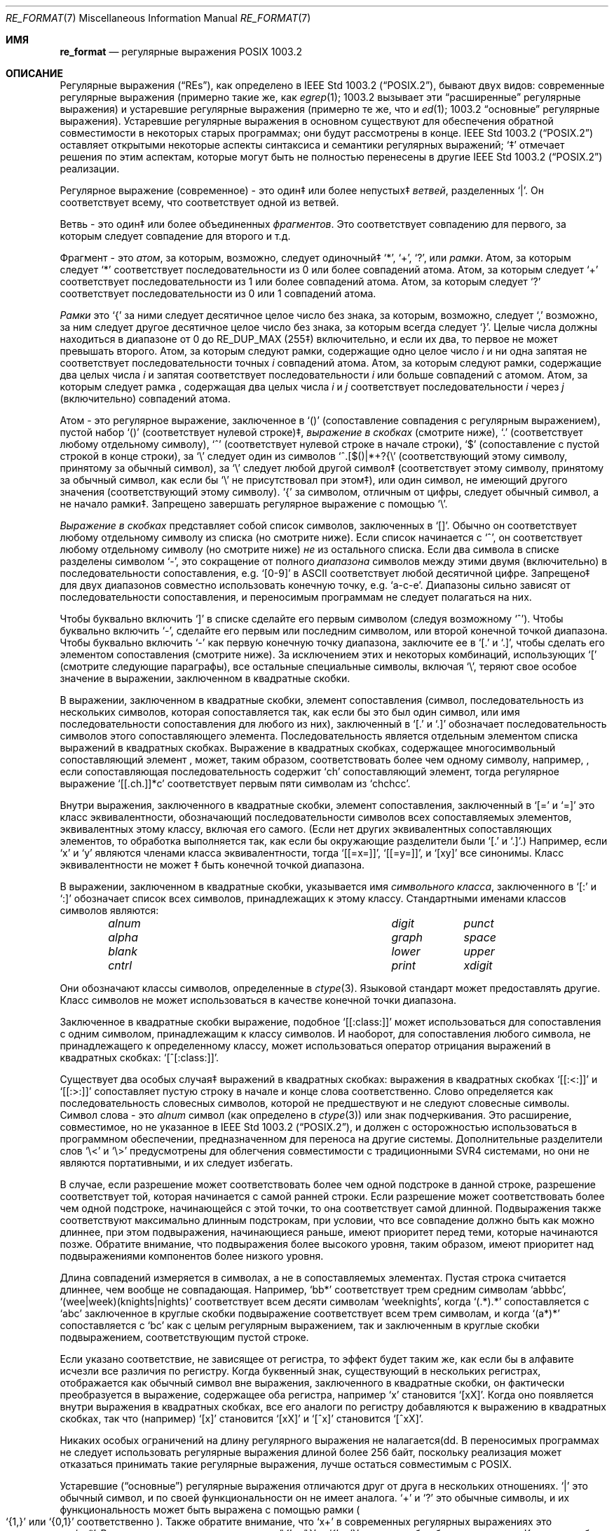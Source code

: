 .\" Copyright (c) 1992, 1993, 1994 Henry Spencer.
.\" Copyright (c) 1992, 1993, 1994
.\"	The Regents of the University of California.  All rights reserved.
.\"
.\" This code is derived from software contributed to Berkeley by
.\" Henry Spencer.
.\"
.\" Redistribution and use in source and binary forms, with or without
.\" modification, are permitted provided that the following conditions
.\" are met:
.\" 1. Redistributions of source code must retain the above copyright
.\"    notice, this list of conditions and the following disclaimer.
.\" 2. Redistributions in binary form must reproduce the above copyright
.\"    notice, this list of conditions and the following disclaimer in the
.\"    documentation and/or other materials provided with the distribution.
.\" 3. All advertising materials mentioning features or use of this software
.\"    must display the following acknowledgement:
.\"	This product includes software developed by the University of
.\"	California, Berkeley and its contributors.
.\" 4. Neither the name of the University nor the names of its contributors
.\"    may be used to endorse or promote products derived from this software
.\"    without specific prior written permission.
.\"
.\" THIS SOFTWARE IS PROVIDED BY THE REGENTS AND CONTRIBUTORS ``AS IS'' AND
.\" ANY EXPRESS OR IMPLIED WARRANTIES, INCLUDING, BUT NOT LIMITED TO, THE
.\" IMPLIED WARRANTIES OF MERCHANTABILITY AND FITNESS FOR A PARTICULAR PURPOSE
.\" ARE DISCLAIMED.  IN NO EVENT SHALL THE REGENTS OR CONTRIBUTORS BE LIABLE
.\" FOR ANY DIRECT, INDIRECT, INCIDENTAL, SPECIAL, EXEMPLARY, OR CONSEQUENTIAL
.\" DAMAGES (INCLUDING, BUT NOT LIMITED TO, PROCUREMENT OF SUBSTITUTE GOODS
.\" OR SERVICES; LOSS OF USE, DATA, OR PROFITS; OR BUSINESS INTERRUPTION)
.\" HOWEVER CAUSED AND ON ANY THEORY OF LIABILITY, WHETHER IN CONTRACT, STRICT
.\" LIABILITY, OR TORT (INCLUDING NEGLIGENCE OR OTHERWISE) ARISING IN ANY WAY
.\" OUT OF THE USE OF THIS SOFTWARE, EVEN IF ADVISED OF THE POSSIBILITY OF
.\" SUCH DAMAGE.
.\"
.\"	@(#)re_format.7	8.3 (Berkeley) 3/20/94
.\"
.Dd June 30, 2014
.Dt RE_FORMAT 7
.Os
.Sh ИМЯ
.Nm re_format
.Nd регулярные выражения POSIX 1003.2
.Sh ОПИСАНИЕ
Регулярные выражения
.Pq Dq RE Ns s ,
как определено в
.St -p1003.2 ,
бывают двух видов:
современные регулярные выражения (примерно такие же, как
.Xr egrep 1 ;
1003.2 вызывает эти
.Dq расширенные
регулярные выражения)
и устаревшие регулярные выражения (примерно те же, что и
.Xr ed 1 ;
1003.2
.Dq основные
регулярные выражения).
Устаревшие регулярные выражения в основном существуют для обеспечения обратной совместимости в некоторых старых программах;
они будут рассмотрены в конце.
.St -p1003.2
оставляет открытыми некоторые аспекты синтаксиса и семантики регулярных выражений;
`\(dd' отмечает решения по этим аспектам, которые
могут быть не полностью перенесены в другие
.St -p1003.2
реализации.
.Pp
Регулярное выражение (современное) - это один\(dd или более непустых\(dd
.Em ветвей ,
разделенных
.Ql \&| .
Он соответствует всему, что соответствует одной из ветвей.
.Pp
Ветвь - это один\(dd или более объединенных
.Em фрагментов .
Это соответствует совпадению для первого, за которым следует совпадение для второго и т.д.
.Pp
Фрагмент - это 
.Em атом ,
за которым, возможно, следует
одиночный\(dd
.Ql \&* ,
.Ql \&+ ,
.Ql \&? ,
или
.Em рамки .
Атом, за которым следует
.Ql \&*
соответствует последовательности из 0 или более совпадений атома.
Атом, за которым следует
.Ql \&+
соответствует последовательности из 1 или более совпадений атома.
Атом, за которым следует
.Ql ?\&
соответствует последовательности из 0 или 1 совпадений атома.
.Pp
.Em Рамки
это
.Ql \&{
за ними следует десятичное целое число без знака, за которым,
возможно, следует
.Ql \&,
возможно, за ним следует другое десятичное целое число без знака,
за которым всегда следует
.Ql \&} .
Целые числа должны находиться в диапазоне от 0 до
.Dv RE_DUP_MAX
(255\(dd) включительно,
и если их два, то первое не может превышать второго.
Атом, за которым следуют рамки, содержащие одно целое число
.Em i
и ни одна запятая не соответствует
последовательности точных
.Em i
совпадений атома.
Атом, за которым следуют рамки,
содержащие два целых числа
.Em i
и запятая соответствует
последовательности
.Em i
или больше совпадений с атомом.
Атом, за которым следует рамка
, содержащая два целых числа
.Em i
и
.Em j
соответствует
последовательности
.Em i
через
.Em j
(включительно) совпадений атома.
.Pp
Атом - это регулярное выражение, заключенное в
.Ql ()
(сопоставление совпадения с
регулярным выражением),
пустой набор
.Ql ()
(соответствует нулевой строке)\(dd,
.Em выражение в скобках
(смотрите ниже),
.Ql .\&
(соответствует любому отдельному символу),
.Ql \&^
(соответствует нулевой строке в начале строки),
.Ql \&$
(сопоставление с пустой строкой в конце строки), за
.Ql \e
следует один из символов
.Ql ^.[$()|*+?{\e
(соответствующий этому символу, принятому за обычный символ),
за
.Ql \e
следует любой другой символ\(dd
(соответствует этому символу, принятому за обычный символ,
как если бы
.Ql \e
не присутствовал при этом\(dd),
или один символ, не имеющий другого значения (соответствующий этому символу).
.Ql \&{
за символом, отличным от цифры, следует обычный
символ, а не начало рамки\(dd.
Запрещено завершать регулярное выражение с помощью
.Ql \e .
.Pp
.Em Выражение в скобках
представляет собой список символов, заключенных в
.Ql [] .
Обычно он соответствует любому отдельному символу из списка (но смотрите ниже).
Если список начинается с
.Ql \&^ ,
он соответствует любому отдельному символу
(но смотрите ниже)
.Em не
из остального списка.
Если два символа в списке разделены символом
.Ql \&- ,
это сокращение
от полного
.Em диапазона
символов между этими двумя (включительно) в последовательности
сопоставления,
.No e.g. Ql [0-9]
в ASCII соответствует любой десятичной цифре.
Запрещено\(dd для двух диапазонов совместно
использовать конечную точку,
.No e.g. Ql a-c-e .
Диапазоны сильно зависят от последовательности сопоставления,
и переносимым программам не следует полагаться на них.
.Pp
Чтобы буквально включить
.Ql \&]
в списке сделайте его первым символом
(следуя возможному
.Ql \&^ ) .
Чтобы буквально включить
.Ql \&- ,
сделайте его первым или последним символом,
или второй конечной точкой диапазона.
Чтобы буквально включить
.Ql \&-
как первую конечную точку диапазона,
заключите ее в
.Ql [.\&
и
.Ql .]\& ,
чтобы сделать его элементом сопоставления (смотрите ниже).
За исключением этих и некоторых комбинаций, использующих
.Ql \&[
(смотрите следующие параграфы), все остальные специальные символы, включая
.Ql \e ,
теряют свое особое значение в выражении, заключенном в квадратные скобки.
.Pp
В выражении, заключенном в квадратные скобки, элемент сопоставления (символ,
последовательность из нескольких символов, которая сопоставляется так, как если бы это был один символ,
или имя последовательности сопоставления для любого из них),
заключенный в
.Ql [.\&
и
.Ql .]\&
обозначает
последовательность символов этого сопоставляющего элемента.
Последовательность является отдельным элементом списка выражений в квадратных скобках.
Выражение в квадратных скобках, содержащее многосимвольный сопоставляющий элемент
, может, таким образом, соответствовать более чем одному символу,
например,\& , если сопоставляющая последовательность содержит
.Ql ch
сопоставляющий элемент,
тогда регулярное выражение
.Ql [[.ch.]]*c
соответствует первым пяти символам
из
.Ql chchcc .
.Pp
Внутри выражения, заключенного в квадратные скобки, элемент сопоставления, заключенный в
.Ql [=
и
.Ql =]
это класс эквивалентности, обозначающий последовательности символов
всех сопоставляемых элементов, эквивалентных этому классу, включая его самого.
(Если нет других эквивалентных сопоставляющих элементов,
то обработка выполняется так, как если бы окружающие разделители были
.Ql [.\&
и
.Ql .] . )
Например, если
.Ql x
и
.Ql y
являются членами класса эквивалентности,
тогда
.Ql [[=x=]] ,
.Ql [[=y=]] ,
и
.Ql [xy]
все синонимы.
Класс эквивалентности не может \(dd быть конечной
точкой диапазона.
.Pp
В выражении, заключенном в квадратные скобки, указывается имя
.Em символьного класса ,
заключенного в
.Ql [:
и
.Ql :]
обозначает список всех символов, принадлежащих к этому
классу.
Стандартными именами классов символов являются:
.Bl -column "alnum" "digit" "xdigit" -offset indent
.It Em "alnum	digit	punct"
.It Em "alpha	graph	space"
.It Em "blank	lower	upper"
.It Em "cntrl	print	xdigit"
.El
.Pp
Они обозначают классы символов, определенные в
.Xr ctype 3 .
Языковой стандарт может предоставлять другие.
Класс символов не может использоваться в качестве конечной точки диапазона.
.Pp
Заключенное в квадратные скобки выражение, подобное
.Ql [[:class:]]
может использоваться для сопоставления с одним символом, принадлежащим к
классу символов.
И наоборот, для сопоставления любого символа, не принадлежащего к определенному
классу, может использоваться оператор отрицания выражений в квадратных скобках:
.Ql [^[:class:]] .
.Pp
Существует два особых случая\(dd выражений в квадратных скобках:
выражения в квадратных скобках
.Ql [[:<:]]
и
.Ql [[:>:]]
сопоставляет пустую строку в начале и конце слова соответственно.
Слово определяется как последовательность словесных символов,
которой не предшествуют и не следуют
словесные символы.
Символ слова - это
.Em alnum
символ (как определено в
.Xr ctype 3 )
или знак подчеркивания.
Это расширение,
совместимое, но не указанное в
.St -p1003.2 ,
и должен с
осторожностью использоваться в программном обеспечении, предназначенном для переноса на другие системы.
Дополнительные разделители слов
.Ql \e<
и
.Ql \e>
предусмотрены для облегчения совместимости с традиционными
SVR4
системами, но они не являются портативными, и их следует избегать.
.Pp
В случае, если разрешение может соответствовать более чем одной подстроке в данной
строке,
разрешение соответствует той, которая начинается с самой ранней строки.
Если разрешение может соответствовать более чем одной подстроке, начинающейся с этой точки,
то она соответствует самой длинной.
Подвыражения также соответствуют максимально длинным подстрокам, при
условии, что все совпадение должно быть как можно длиннее,
при этом подвыражения, начинающиеся раньше, имеют приоритет перед
теми, которые начинаются позже.
Обратите внимание, что подвыражения более высокого уровня, таким образом, имеют приоритет над
подвыражениями компонентов более низкого уровня.
.Pp
Длина совпадений измеряется в символах, а не в сопоставляемых элементах.
Пустая строка считается длиннее, чем вообще не совпадающая.
Например,
.Ql bb*
соответствует трем средним символам
.Ql abbbc ,
.Ql (wee|week)(knights|nights)
соответствует всем десяти символам
.Ql weeknights ,
когда
.Ql (.*).*\&
сопоставляется с
.Ql abc
заключенное в круглые скобки подвыражение
соответствует всем трем символам, и
когда
.Ql (a*)*
сопоставляется с
.Ql bc
как с целым регулярным выражением, так и заключенным в круглые скобки
подвыражением, соответствующим пустой строке.
.Pp
Если указано соответствие, не зависящее от регистра,
то эффект будет таким же, как если бы в алфавите исчезли все различия по регистру.
Когда буквенный знак, существующий в нескольких регистрах, отображается как
обычный символ вне выражения, заключенного в квадратные скобки, он фактически
преобразуется в выражение, содержащее оба регистра,
.No например Ql x
становится
.Ql [xX] .
Когда оно появляется внутри выражения в квадратных скобках, все его аналоги по регистру
добавляются к выражению в квадратных скобках, так что (например)
.Ql [x]
становится
.Ql [xX]
и
.Ql [^x]
становится
.Ql [^xX] .
.Pp
Никаких особых ограничений на длину регулярного выражения не налагается(dd.
В переносимых программах не следует использовать регулярные выражения длиной
более 256 байт,
поскольку реализация может отказаться принимать такие регулярные выражения,
лучше остаться совместимым с POSIX.
.Pp
Устаревшие
.Pq Dq основные
регулярные выражения отличаются друг от друга в нескольких отношениях.
.Ql \&|
это обычный символ, и
по своей функциональности он не имеет аналога.
.Ql \&+
и
.Ql ?\&
это обычные символы, и их функциональность
может быть выражена с помощью рамки
.Po
.Ql {1,}
или
.Ql {0,1}
соответственно
.Pc .
Также обратите внимание, что
.Ql x+
в современных регулярных выражениях это эквивалентно
.Ql xx* .
Разделителями для рамок являются
.Ql \e{
и
.Ql \e} ,
с
.Ql \&{
и
.Ql \&}
сами по себе обычные символы.
Круглые скобки для вложенных подвыражений являются
.Ql \e(
и
.Ql \e) ,
с
.Ql \&(
и
.Ql \&)
сами по себе обычные символы.
.Ql \&^
является обычным символом, за исключением того, что находится в начале
регулярного выражения или\(dd начале подвыражения, заключенного в круглые скобки,
.Ql \&$
регулярного выражения или\(dd конце подвыражения, заключенного в круглые скобки,
является обычным символом, за исключением того, что находится в конце
и
.Ql \&*
является обычным символом, если он появляется в начале
регулярного выражения или в начале подвыражения, заключенного в круглые скобки
(после возможного начального
.Ql \&^ ) .
Наконец, существует еще один новый тип атомов -
.Em обратная ссылка :
.Ql \e
за ним следует ненулевая десятичная цифра
.Em d
соответствует той же последовательности символов
, которая соответствует
.Em d Ns th
заключенного в круглые скобки подвыражения
(нумерация подвыражений по позициям их открывающих круглых скобок,
слева направо),
так что (например)
.Ql \e([bc]\e)\e1
соответствует
.Ql bb
или
.Ql cc ,
но не
.Ql bc .
.Sh СМОТРИТЕ ТАКЖЕ
.Xr regex 3
.Rs
.%T Regular Expression Notation
.%R IEEE Std
.%N 1003.2
.%P section 2.8
.Re
.Sh НЕИСПРАВНОСТИ
Наличие двух видов разрешений - это провал.
.Pp
В текущей спецификации
.St -p1003.2
говорится, что
.Ql \&)
является обычным символов в
отсутствие непревзойденного
.Ql \&( ;
это произошло непреднамеренно из-за ошибки в формулировке,
и, скорее всего, будут внесены изменения.
Не полагайтесь на это.
.Pp
Обратные ссылки - это ужасная ошибка,
создающая серьезные проблемы для эффективной реализации.
Они также несколько расплывчато определены
(
.Ql a\e(\e(b\e)*\e2\e)*d
соответствует
.Ql abbbd ? ) .
Избегайте их использования.
.Pp
.St -p1003.2
спецификация независимого от регистра сопоставления является расплывчатой.
.Dq Один случай подразумевает все случаи
приведенное выше определение
является текущим консенсусом между разработчиками относительно правильной интерпретации.
.Pp
Синтаксис для обозначения границ слов невероятно уродлив.
